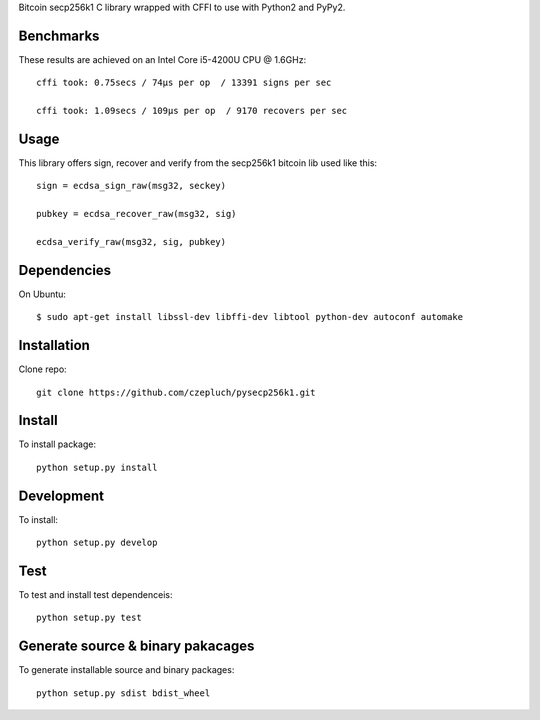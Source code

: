 Bitcoin secp256k1 C library wrapped with CFFI to use with Python2 and PyPy2.

Benchmarks
----------
These results are achieved on an Intel Core i5-4200U CPU @ 1.6GHz::

    cffi took: 0.75secs / 74μs per op  / 13391 signs per sec

    cffi took: 1.09secs / 109μs per op  / 9170 recovers per sec

Usage
-----
This library offers sign, recover and verify from the secp256k1 bitcoin lib used like this::

    sign = ecdsa_sign_raw(msg32, seckey)

    pubkey = ecdsa_recover_raw(msg32, sig)

    ecdsa_verify_raw(msg32, sig, pubkey)

Dependencies
------------
On Ubuntu::

    $ sudo apt-get install libssl-dev libffi-dev libtool python-dev autoconf automake


Installation
------------
Clone repo::

    git clone https://github.com/czepluch/pysecp256k1.git


Install
-------

To install package::

    python setup.py install


Development
-----------

To install::

    python setup.py develop


Test
----

To test and install test dependenceis::

    python setup.py test


Generate source & binary pakacages
----------------------------------

To generate installable source and binary packages::

    python setup.py sdist bdist_wheel
